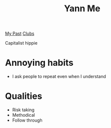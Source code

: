 :PROPERTIES:
:ID:       2eb3989e-3dd3-41ab-8b8d-cf779227b6bb
:END:
#+title: Yann Me

[[id:6f77eb15-3f7b-4119-95ed-a9c9f0e3c922][My Past]]
[[id:8a36b7c7-302a-4a1c-8f80-623575d73116][Clubs]]

Capitalist hippie

* Annoying habits
- I ask people to repeat even when I understand

* Qualities
- Risk taking
- Methodical
- Follow through
